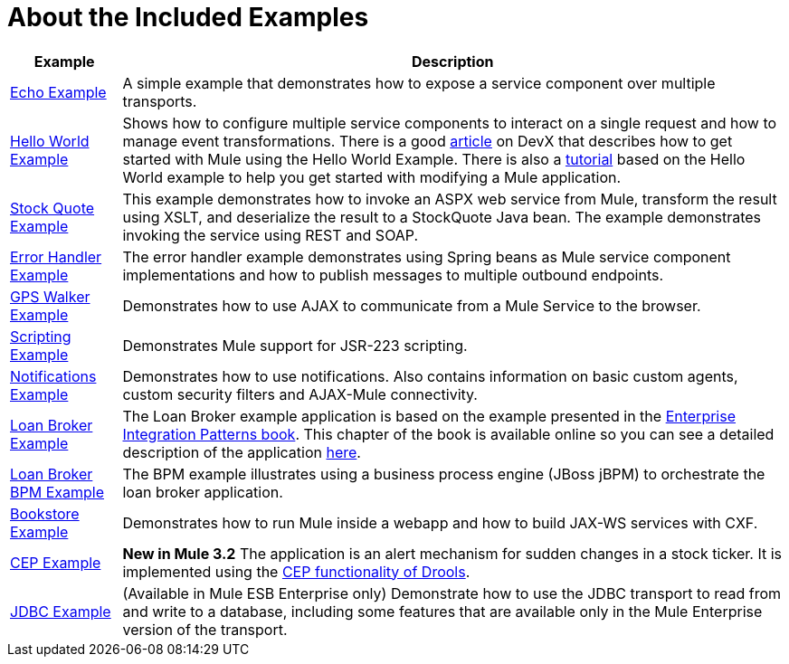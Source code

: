 = About the Included Examples



[%header%autowidth.spread]
|===
|Example |Description
|link:/mule\-user\-guide/v/3\.2/echo-example[Echo Example] |A simple example that demonstrates how to expose a service component over multiple transports.
|link:/mule\-user\-guide/v/3\.2/hello-world-example[Hello World Example] + |Shows how to configure multiple service components to interact on a single request and how to manage event transformations. There is a good http://www.devx.com/enterprise/Article/26680/0/page/1[article] on DevX that describes how to get started with Mule using the Hello World Example. There is also a link:/mule\-user\-guide/v/3\.2/mule-studio[tutorial] based on the Hello World example to help you get started with modifying a Mule application.
|link:/mule\-user\-guide/v/3\.2/stock-quote-example[Stock Quote Example] + |This example demonstrates how to invoke an ASPX web service from Mule, transform the result using XSLT, and deserialize the result to a StockQuote Java bean. The example demonstrates invoking the service using REST and SOAP.
|link:/mule\-user\-guide/v/3\.2/error-handler-example[Error Handler Example] + |The error handler example demonstrates using Spring beans as Mule service component implementations and how to publish messages to multiple outbound endpoints.
|link:/mule\-user\-guide/v/3\.2/gps-walker-example[GPS Walker Example] |Demonstrates how to use AJAX to communicate from a Mule Service to the browser.
|link:/mule\-user\-guide/v/3\.2/scripting-example[Scripting Example] + |Demonstrates Mule support for JSR-223 scripting.
|link:/mule\-user\-guide/v/3\.2/notifications-example[Notifications Example] + |Demonstrates how to use notifications. Also contains information on basic custom agents, custom security filters and AJAX-Mule connectivity.
|link:/mule\-user\-guide/v/3\.2/loan-broker-example[Loan Broker Example] + |The Loan Broker example application is based on the example presented in the http://www.eaipatterns.com/[Enterprise Integration Patterns book]. This chapter of the book is available online so you can see a detailed description of the application http://www.eaipatterns.com/ComposedMessagingWS.html[here].
|link:/mule\-user\-guide/v/3\.2/loan-broker-bpm-example[Loan Broker BPM Example] + |The BPM example illustrates using a business process engine (JBoss jBPM) to orchestrate the loan broker application.
|link:/mule\-user\-guide/v/3\.2/bookstore-example[Bookstore Example] + |Demonstrates how to run Mule inside a webapp and how to build JAX-WS services with CXF.
|link:/mule\-user\-guide/v/3\.2/cep-example[CEP Example] + |*New in Mule 3.2* The application is an alert mechanism for sudden changes in a stock ticker. It is implemented using the http://www.jboss.org/drools/drools-fusion.html[CEP functionality of Drools].
|link:/mule\-user\-guide/v/3\.2/jdbc-transport-example[JDBC Example] + |(Available in Mule ESB Enterprise only) Demonstrate how to use the JDBC transport to read from and write to a database, including some features that are available only in the Mule Enterprise version of the transport.

|link:/mule\-user\-guide/v/3\.2/websphere-mq-example[WebSphere MQ Example] (Available in Mule ESB Enterprise only - As of Mule Enterprise 2.2.3) Demonstrates using the Mule WMQ transport and JMS transactions.

|===
